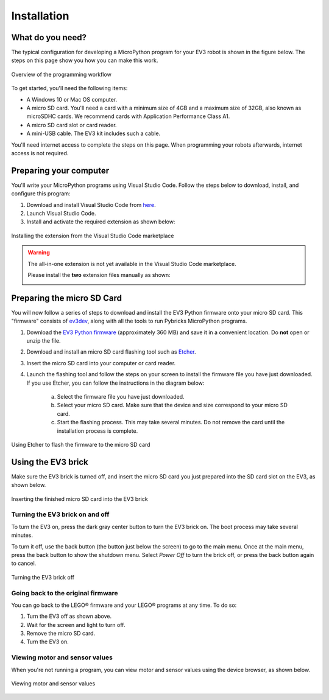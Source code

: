 Installation
===================

What do you need?
-----------------------------------------------------------

The typical configuration for developing a MicroPython program for your EV3 robot is shown in the figure below. The steps on this page show you how you can make this work.


.. figure:: images/overview.png
   :scale: 75 %
   :alt: overview
   :align: center

   Overview of the programming workflow

To get started, you'll need the following items:

- A Windows 10 or Mac OS computer.
- A micro SD card. You'll need a card with a minimum size of 4GB and a maximum size of 32GB, also known as microSDHC cards. We recommend cards with Application Performance Class A1.
- A micro SD card slot or card reader.
- A mini-USB cable. The EV3 kit includes such a cable.

You'll need internet access to complete the steps on this page. When programming your robots afterwards, internet access is not required.

Preparing your computer
-----------------------------------------------------------

You'll write your MicroPython programs using Visual Studio Code. Follow the steps below to download, install, and configure this program:

1. Download and install Visual Studio Code from `here <https://code.visualstudio.com/Download>`_.
2. Launch Visual Studio Code.
3. Install and activate the required extension as shown below:


.. figure:: images/store.png
   :alt: store
   :align: center

   Installing the extension from the Visual Studio Code marketplace

.. warning::

    The all-in-one extension is not yet available in the Visual Studio Code marketplace.
    
    Please install the **two** extension files manually as shown:

    .. image:: images/vsix.png

.. _prepsdcard:

Preparing the micro SD Card
-----------------------------------------------------------

You will now follow a series of steps to download and install the EV3 Python firmware onto your micro SD card. This "firmware" consists of `ev3dev <https://www.balena.io/etcher/>`_, along with all the tools to run Pybricks MicroPython programs.

1. Download the `EV3 Python firmware <.>`_ (approximately 360 MB) and save it in a convenient location. Do **not** open or unzip the file.
2. Download and install an micro SD card flashing tool such as `Etcher <https://www.balena.io/etcher/>`_.
3. Insert the micro SD card into your computer or card reader.
4. Launch the flashing tool and follow the steps on your screen to install the firmware file you have just downloaded. If you use Etcher, you can follow the instructions in the diagram below:

    a. Select the firmware file you have just downloaded.
    b. Select your micro SD card. Make sure that the device and size correspond to your micro SD card.
    c. Start the flashing process. This may take several minutes. Do not remove the card until the installation process is complete.

.. figure:: images/etcher.png
   :scale: 75 %
   :alt: etcher
   :align: center

   Using Etcher to flash the firmware to the micro SD card

Using the EV3 brick
-----------------------------------------------------------

Make sure the EV3 brick is turned off, and insert the micro SD card you just prepared into the SD card slot on the EV3, as shown below.

.. figure:: images/sd.png
   :scale: 60 %
   :alt: sd
   :align: center

   Inserting the finished micro SD card into the EV3 brick


Turning the EV3 brick on and off
^^^^^^^^^^^^^^^^^^^^^^^^^^^^^^^^^^^^^^^^^^^^^^^^^^^^^^^^^^^

To turn the EV3 on, press the dark gray center button to turn the EV3 brick on. The boot process may take several minutes.

To turn it off, use the back button (the button just below the screen) to go to the main menu. Once at the main menu, press the back button to show the shutdown menu. Select *Power Off* to turn the brick off, or press the back button again to cancel.

.. figure:: images/onoff.png
   :scale: 80 %
   :alt: devicebrowser
   :align: center

   Turning the EV3 brick off


Going back to the original firmware
^^^^^^^^^^^^^^^^^^^^^^^^^^^^^^^^^^^^^^^^^^^^^^^^^^^^^^^^^^^

You can go back to the LEGO® firmware and your LEGO® programs at any time. To do so:

1. Turn the EV3 off as shown above.
2. Wait for the screen and light to turn off.
3. Remove the micro SD card.
4. Turn the EV3 on.

Viewing motor and sensor values
^^^^^^^^^^^^^^^^^^^^^^^^^^^^^^^^^^^^^^^^^^^^^^^^^^^^^^^^^^^

When you're not running a program, you can view motor and sensor values using the device browser, as shown below.

.. figure:: images/devicebrowser.png
   :scale: 80 %
   :alt: devicebrowser
   :align: center

   Viewing motor and sensor values
